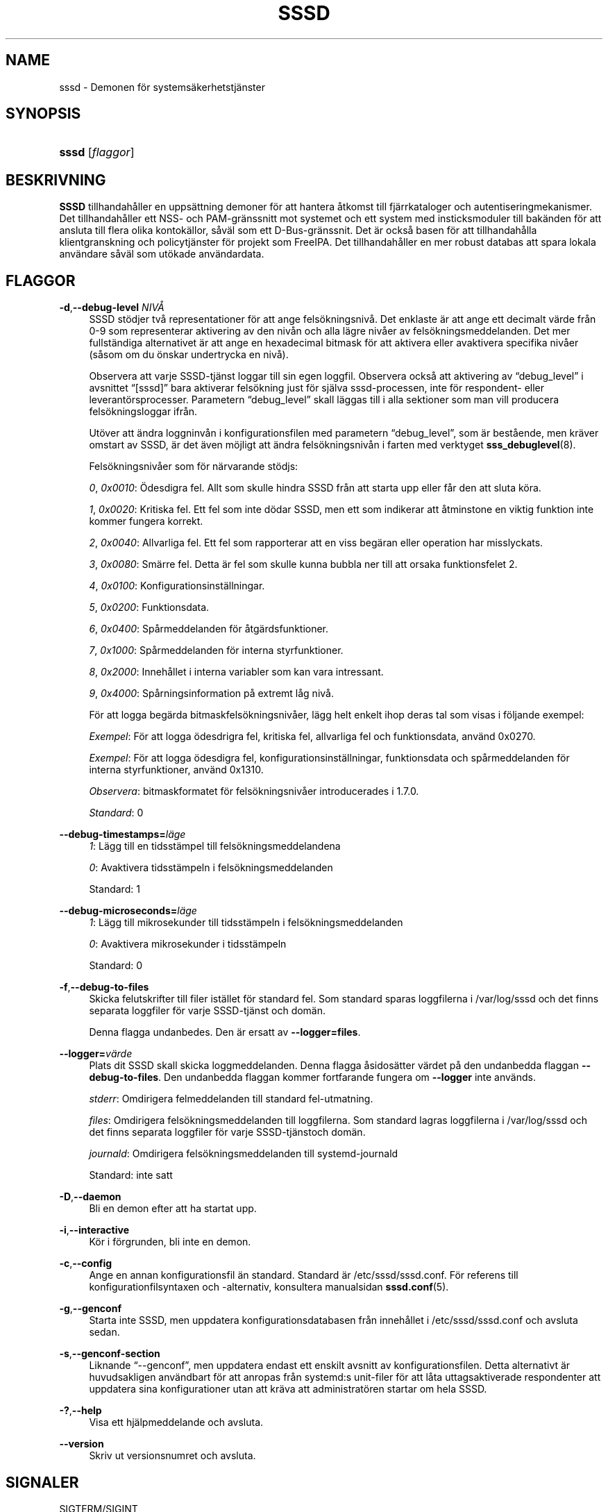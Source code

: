 '\" t
.\"     Title: sssd
.\"    Author: SSSD uppströms \(en https://pagure.io/SSSD/sssd/
.\" Generator: DocBook XSL Stylesheets vsnapshot <http://docbook.sf.net/>
.\"      Date: 12/09/2020
.\"    Manual: SSSD manualsidor
.\"    Source: SSSD
.\"  Language: English
.\"
.TH "SSSD" "8" "12/09/2020" "SSSD" "SSSD manualsidor"
.\" -----------------------------------------------------------------
.\" * Define some portability stuff
.\" -----------------------------------------------------------------
.\" ~~~~~~~~~~~~~~~~~~~~~~~~~~~~~~~~~~~~~~~~~~~~~~~~~~~~~~~~~~~~~~~~~
.\" http://bugs.debian.org/507673
.\" http://lists.gnu.org/archive/html/groff/2009-02/msg00013.html
.\" ~~~~~~~~~~~~~~~~~~~~~~~~~~~~~~~~~~~~~~~~~~~~~~~~~~~~~~~~~~~~~~~~~
.ie \n(.g .ds Aq \(aq
.el       .ds Aq '
.\" -----------------------------------------------------------------
.\" * set default formatting
.\" -----------------------------------------------------------------
.\" disable hyphenation
.nh
.\" disable justification (adjust text to left margin only)
.ad l
.\" -----------------------------------------------------------------
.\" * MAIN CONTENT STARTS HERE *
.\" -----------------------------------------------------------------
.SH "NAME"
sssd \- Demonen för systemsäkerhetstjänster
.SH "SYNOPSIS"
.HP \w'\fBsssd\fR\ 'u
\fBsssd\fR [\fIflaggor\fR]
.SH "BESKRIVNING"
.PP
\fBSSSD\fR
tillhandahåller en uppsättning demoner för att hantera åtkomst till fjärrkataloger och autentiseringmekanismer\&. Det tillhandahåller ett NSS\- och PAM\-gränssnitt mot systemet och ett system med insticksmoduler till bakänden för att ansluta till flera olika kontokällor, såväl som ett D\-Bus\-gränssnit\&. Det är också basen för att tillhandahålla klientgranskning och policytjänster för projekt som FreeIPA\&. Det tillhandahåller en mer robust databas att spara lokala användare såväl som utökade användardata\&.
.SH "FLAGGOR"
.PP
\fB\-d\fR,\fB\-\-debug\-level\fR \fINIVÅ\fR
.RS 4
SSSD stödjer två representationer för att ange felsökningsnivå\&. Det enklaste är att ange ett decimalt värde från 0\-9 som representerar aktivering av den nivån och alla lägre nivåer av felsökningsmeddelanden\&. Det mer fullständiga alternativet är att ange en hexadecimal bitmask för att aktivera eller avaktivera specifika nivåer (såsom om du önskar undertrycka en nivå)\&.
.sp
Observera att varje SSSD\-tjänst loggar till sin egen loggfil\&. Observera också att aktivering av
\(lqdebug_level\(rq
i avsnittet
\(lq[sssd]\(rq
bara aktiverar felsökning just för själva sssd\-processen, inte för respondent\- eller leverantörsprocesser\&. Parametern
\(lqdebug_level\(rq
skall läggas till i alla sektioner som man vill producera felsökningsloggar ifrån\&.
.sp
Utöver att ändra loggninvån i konfigurationsfilen med parametern
\(lqdebug_level\(rq, som är bestående, men kräver omstart av SSSD, är det även möjligt att ändra felsökningsnivån i farten med verktyget
\fBsss_debuglevel\fR(8)\&.
.sp
Felsökningsnivåer som för närvarande stödjs:
.sp
\fI0\fR,
\fI0x0010\fR: Ödesdigra fel\&. Allt som skulle hindra SSSD från att starta upp eller får den att sluta köra\&.
.sp
\fI1\fR,
\fI0x0020\fR: Kritiska fel\&. Ett fel som inte dödar SSSD, men ett som indikerar att åtminstone en viktig funktion inte kommer fungera korrekt\&.
.sp
\fI2\fR,
\fI0x0040\fR: Allvarliga fel\&. Ett fel som rapporterar att en viss begäran eller operation har misslyckats\&.
.sp
\fI3\fR,
\fI0x0080\fR: Smärre fel\&. Detta är fel som skulle kunna bubbla ner till att orsaka funktionsfelet 2\&.
.sp
\fI4\fR,
\fI0x0100\fR: Konfigurationsinställningar\&.
.sp
\fI5\fR,
\fI0x0200\fR: Funktionsdata\&.
.sp
\fI6\fR,
\fI0x0400\fR: Spårmeddelanden för åtgärdsfunktioner\&.
.sp
\fI7\fR,
\fI0x1000\fR: Spårmeddelanden för interna styrfunktioner\&.
.sp
\fI8\fR,
\fI0x2000\fR: Innehållet i interna variabler som kan vara intressant\&.
.sp
\fI9\fR,
\fI0x4000\fR: Spårningsinformation på extremt låg nivå\&.
.sp
För att logga begärda bitmaskfelsökningsnivåer, lägg helt enkelt ihop deras tal som visas i följande exempel:
.sp
\fIExempel\fR: För att logga ödesdrigra fel, kritiska fel, allvarliga fel och funktionsdata, använd 0x0270\&.
.sp
\fIExempel\fR: För att logga ödesdigra fel, konfigurationsinställningar, funktionsdata och spårmeddelanden för interna styrfunktioner, använd 0x1310\&.
.sp
\fIObservera\fR: bitmaskformatet för felsökningsnivåer introducerades i 1\&.7\&.0\&.
.sp
\fIStandard\fR: 0
.RE
.PP
\fB\-\-debug\-timestamps=\fR\fIläge\fR
.RS 4
\fI1\fR: Lägg till en tidsstämpel till felsökningsmeddelandena
.sp
\fI0\fR: Avaktivera tidsstämpeln i felsökningsmeddelanden
.sp
Standard: 1
.RE
.PP
\fB\-\-debug\-microseconds=\fR\fIläge\fR
.RS 4
\fI1\fR: Lägg till mikrosekunder till tidsstämpeln i felsökningsmeddelanden
.sp
\fI0\fR: Avaktivera mikrosekunder i tidsstämpeln
.sp
Standard: 0
.RE
.PP
\fB\-f\fR,\fB\-\-debug\-to\-files\fR
.RS 4
Skicka felutskrifter till filer istället för standard fel\&. Som standard sparas loggfilerna i
/var/log/sssd
och det finns separata loggfiler för varje SSSD\-tjänst och domän\&.
.sp
Denna flagga undanbedes\&. Den är ersatt av
\fB\-\-logger=files\fR\&.
.RE
.PP
\fB\-\-logger=\fR\fIvärde\fR
.RS 4
Plats dit SSSD skall skicka loggmeddelanden\&. Denna flagga åsidosätter värdet på den undanbedda flaggan
\fB\-\-debug\-to\-files\fR\&. Den undanbedda flaggan kommer fortfarande fungera om
\fB\-\-logger\fR
inte används\&.
.sp
\fIstderr\fR: Omdirigera felmeddelanden till standard fel\-utmatning\&.
.sp
\fIfiles\fR: Omdirigera felsökningsmeddelanden till loggfilerna\&. Som standard lagras loggfilerna i
/var/log/sssd
och det finns separata loggfiler för varje SSSD\-tjänstoch domän\&.
.sp
\fIjournald\fR: Omdirigera felsökningsmeddelanden till systemd\-journald
.sp
Standard: inte satt
.RE
.PP
\fB\-D\fR,\fB\-\-daemon\fR
.RS 4
Bli en demon efter att ha startat upp\&.
.RE
.PP
\fB\-i\fR,\fB\-\-interactive\fR
.RS 4
Kör i förgrunden, bli inte en demon\&.
.RE
.PP
\fB\-c\fR,\fB\-\-config\fR
.RS 4
Ange en annan konfigurationsfil än standard\&. Standard är
/etc/sssd/sssd\&.conf\&. För referens till konfigurationfilsyntaxen och \-alternativ, konsultera manualsidan
\fBsssd.conf\fR(5)\&.
.RE
.PP
\fB\-g\fR,\fB\-\-genconf\fR
.RS 4
Starta inte SSSD, men uppdatera konfigurationsdatabasen från innehållet i
/etc/sssd/sssd\&.conf
och avsluta sedan\&.
.RE
.PP
\fB\-s\fR,\fB\-\-genconf\-section\fR
.RS 4
Liknande
\(lq\-\-genconf\(rq, men uppdatera endast ett enskilt avsnitt av konfigurationsfilen\&. Detta alternativt är huvudsakligen användbart för att anropas från systemd:s unit\-filer för att låta uttagsaktiverade respondenter att uppdatera sina konfigurationer utan att kräva att administratören startar om hela SSSD\&.
.RE
.PP
\fB\-?\fR,\fB\-\-help\fR
.RS 4
Visa ett hjälpmeddelande och avsluta\&.
.RE
.PP
\fB\-\-version\fR
.RS 4
Skriv ut versionsnumret och avsluta\&.
.RE
.SH "SIGNALER"
.PP
SIGTERM/SIGINT
.RS 4
Säger till SSSD att snyggt avsluta alla dess barnprocesser och sedan stänga av monitorn\&.
.RE
.PP
SIGHUP
.RS 4
Säger till SSSD att sluta skriva till dess aktuella felsökningsfilbeskrivare och stänga och öppna om dem\&. Detta är tänkt att möjliggöra loggrullning med program som logrotate\&.
.RE
.PP
SIGUSR1
.RS 4
Säger till SSSD att simulera frånkopplad funktion under tiden hos parametern
\(lqoffline_timeout\(rq\&. Detta är användbart för att testa\&. Signalen kan skickas antingen till sssd\-processen eller direkt till någon sssd_be\-process\&.
.RE
.PP
SIGUSR2
.RS 4
Säger till SSSD att gå till uppkopplat läge omedelbart\&. Detta är användbart för att testa\&. Signalen kan skickas antingen till sssd\-processen eller direkt till någon sssd_be\-process\&.
.RE
.SH "NOTER"
.PP
If the environment variable SSS_NSS_USE_MEMCACHE is set to "NO", client applications will not use the fast in\-memory cache\&.
.SH "SE ÄVEN"
.PP
\fBsssd\fR(8),
\fBsssd.conf\fR(5),
\fBsssd-ldap\fR(5),
\fBsssd-krb5\fR(5),
\fBsssd-simple\fR(5),
\fBsssd-ipa\fR(5),
\fBsssd-ad\fR(5),
\fBsssd-files\fR(5),
\fBsssd-sudo\fR(5),
\fBsssd-session-recording\fR(5),
\fBsss_cache\fR(8),
\fBsss_debuglevel\fR(8),
\fBsss_obfuscate\fR(8),
\fBsss_seed\fR(8),
\fBsssd_krb5_locator_plugin\fR(8),
\fBsss_ssh_authorizedkeys\fR(8), \fBsss_ssh_knownhostsproxy\fR(8),
\fBsssd-ifp\fR(5),
\fBpam_sss\fR(8)\&.
\fBsss_rpcidmapd\fR(5)
.SH "AUTHORS"
.PP
\fBSSSD uppströms \(en
https://pagure\&.io/SSSD/sssd/\fR
